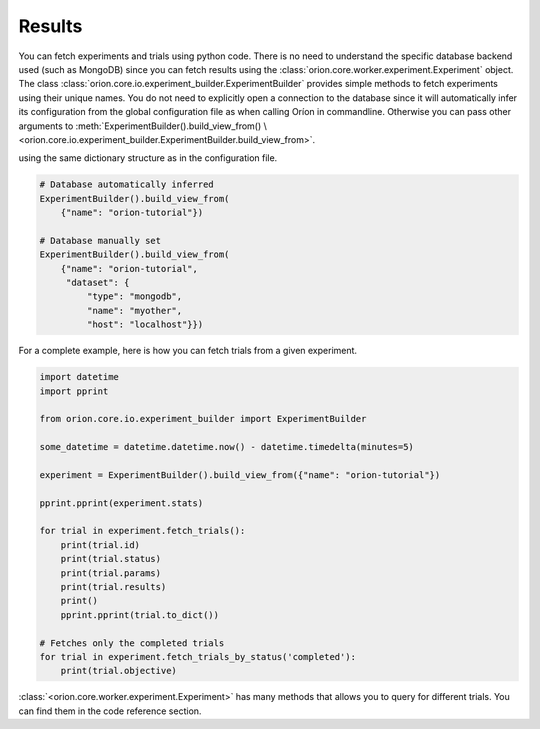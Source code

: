 Results
-------

You can fetch experiments and trials using python code. There is no need to understand the
specific database backend used (such as MongoDB) since you can fetch results using the
:class:`orion.core.worker.experiment.Experiment` object.
The class :class:`orion.core.io.experiment_builder.ExperimentBuilder`
provides simple methods to fetch experiments
using their unique names. You do not need to explicitly open a connection to the database since it
will automatically infer its configuration from the global configuration file as when calling Oríon
in commandline. Otherwise you can pass other arguments to
:meth:`ExperimentBuilder().build_view_from() \
<orion.core.io.experiment_builder.ExperimentBuilder.build_view_from>`.

using the same dictionary structure as in the configuration file.

.. code-block:: python

   # Database automatically inferred
   ExperimentBuilder().build_view_from(
       {"name": "orion-tutorial"})

   # Database manually set
   ExperimentBuilder().build_view_from(
       {"name": "orion-tutorial",
        "dataset": {
            "type": "mongodb",
            "name": "myother",
            "host": "localhost"}})

For a complete example, here is how you can fetch trials from a given experiment.

.. code-block:: python

   import datetime
   import pprint

   from orion.core.io.experiment_builder import ExperimentBuilder

   some_datetime = datetime.datetime.now() - datetime.timedelta(minutes=5)

   experiment = ExperimentBuilder().build_view_from({"name": "orion-tutorial"})

   pprint.pprint(experiment.stats)

   for trial in experiment.fetch_trials():
       print(trial.id)
       print(trial.status)
       print(trial.params)
       print(trial.results)
       print()
       pprint.pprint(trial.to_dict())

   # Fetches only the completed trials
   for trial in experiment.fetch_trials_by_status('completed'):
       print(trial.objective)


:class:`<orion.core.worker.experiment.Experiment>` has many methods that allows you to query
for different trials. You can find them in the code
reference section.

.. _`mongodb-like syntax`: https://docs.mongodb.com/manual/reference/method/db.collection.find/
